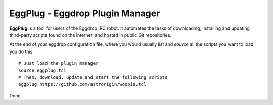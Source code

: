================================
EggPlug - Eggdrop Plugin Manager
================================

**EggPlug** is a tool for users of the Eggdrop IRC robot. It automates the
tasks of downloading, installing and updating third-party scripts found on
the internet, and hosted in public Git repositories.

At the end of your eggdrop configuration file, where you would usually
list and *source* all the scripts you want to load, you do this::

    # Just load the plugin manager
    source eggplug.tcl
    # Then, download, update and start the following scripts
    eggplug https://github.com/astrorigin/woobie.tcl

Done.

..
